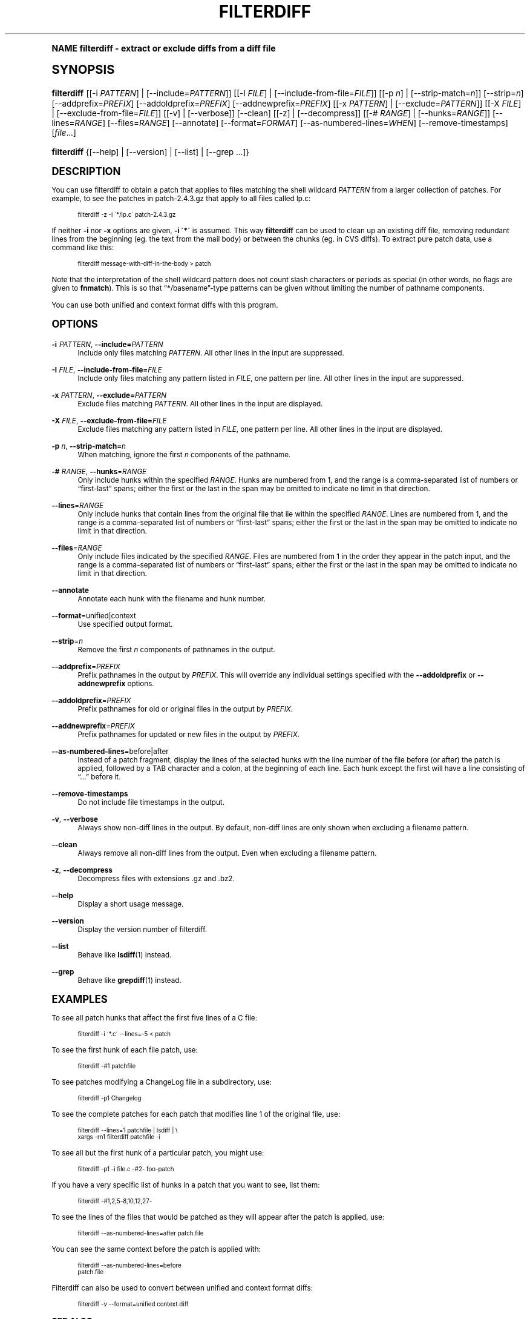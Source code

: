 .\"     Title: filterdiff
.\"    Author: 
.\" Generator: DocBook XSL Stylesheets v1.74.0 <http://docbook.sf.net/>
.\"      Date: 23 Jan 2009
.\"    Manual: Man pages
.\"    Source: patchutils
.\"  Language: English
.\"
.TH "FILTERDIFF" "1" "23 Jan 2009" "patchutils" "Man pages"
.\" -----------------------------------------------------------------
.\" * (re)Define some macros
.\" -----------------------------------------------------------------
.\" ~~~~~~~~~~~~~~~~~~~~~~~~~~~~~~~~~~~~~~~~~~~~~~~~~~~~~~~~~~~~~~~~~
.\" toupper - uppercase a string (locale-aware)
.\" ~~~~~~~~~~~~~~~~~~~~~~~~~~~~~~~~~~~~~~~~~~~~~~~~~~~~~~~~~~~~~~~~~
.de toupper
.tr aAbBcCdDeEfFgGhHiIjJkKlLmMnNoOpPqQrRsStTuUvVwWxXyYzZ
\\$*
.tr aabbccddeeffgghhiijjkkllmmnnooppqqrrssttuuvvwwxxyyzz
..
.\" ~~~~~~~~~~~~~~~~~~~~~~~~~~~~~~~~~~~~~~~~~~~~~~~~~~~~~~~~~~~~~~~~~
.\" SH-xref - format a cross-reference to an SH section
.\" ~~~~~~~~~~~~~~~~~~~~~~~~~~~~~~~~~~~~~~~~~~~~~~~~~~~~~~~~~~~~~~~~~
.de SH-xref
.ie n \{\
.\}
.toupper \\$*
.el \{\
\\$*
.\}
..
.\" ~~~~~~~~~~~~~~~~~~~~~~~~~~~~~~~~~~~~~~~~~~~~~~~~~~~~~~~~~~~~~~~~~
.\" SH - level-one heading that works better for non-TTY output
.\" ~~~~~~~~~~~~~~~~~~~~~~~~~~~~~~~~~~~~~~~~~~~~~~~~~~~~~~~~~~~~~~~~~
.de1 SH
.\" put an extra blank line of space above the head in non-TTY output
.if t \{\
.sp 1
.\}
.sp \\n[PD]u
.nr an-level 1
.set-an-margin
.nr an-prevailing-indent \\n[IN]
.fi
.in \\n[an-margin]u
.ti 0
.HTML-TAG ".NH \\n[an-level]"
.it 1 an-trap
.nr an-no-space-flag 1
.nr an-break-flag 1
\." make the size of the head bigger
.ps +3
.ft B
.ne (2v + 1u)
.ie n \{\
.\" if n (TTY output), use uppercase
.toupper \\$*
.\}
.el \{\
.nr an-break-flag 0
.\" if not n (not TTY), use normal case (not uppercase)
\\$1
.in \\n[an-margin]u
.ti 0
.\" if not n (not TTY), put a border/line under subheading
.sp -.6
\l'\n(.lu'
.\}
..
.\" ~~~~~~~~~~~~~~~~~~~~~~~~~~~~~~~~~~~~~~~~~~~~~~~~~~~~~~~~~~~~~~~~~
.\" SS - level-two heading that works better for non-TTY output
.\" ~~~~~~~~~~~~~~~~~~~~~~~~~~~~~~~~~~~~~~~~~~~~~~~~~~~~~~~~~~~~~~~~~
.de1 SS
.sp \\n[PD]u
.nr an-level 1
.set-an-margin
.nr an-prevailing-indent \\n[IN]
.fi
.in \\n[IN]u
.ti \\n[SN]u
.it 1 an-trap
.nr an-no-space-flag 1
.nr an-break-flag 1
.ps \\n[PS-SS]u
\." make the size of the head bigger
.ps +2
.ft B
.ne (2v + 1u)
.if \\n[.$] \&\\$*
..
.\" ~~~~~~~~~~~~~~~~~~~~~~~~~~~~~~~~~~~~~~~~~~~~~~~~~~~~~~~~~~~~~~~~~
.\" BB/BE - put background/screen (filled box) around block of text
.\" ~~~~~~~~~~~~~~~~~~~~~~~~~~~~~~~~~~~~~~~~~~~~~~~~~~~~~~~~~~~~~~~~~
.de BB
.if t \{\
.sp -.5
.br
.in +2n
.ll -2n
.gcolor red
.di BX
.\}
..
.de EB
.if t \{\
.if "\\$2"adjust-for-leading-newline" \{\
.sp -1
.\}
.br
.di
.in
.ll
.gcolor
.nr BW \\n(.lu-\\n(.i
.nr BH \\n(dn+.5v
.ne \\n(BHu+.5v
.ie "\\$2"adjust-for-leading-newline" \{\
\M[\\$1]\h'1n'\v'+.5v'\D'P \\n(BWu 0 0 \\n(BHu -\\n(BWu 0 0 -\\n(BHu'\M[]
.\}
.el \{\
\M[\\$1]\h'1n'\v'-.5v'\D'P \\n(BWu 0 0 \\n(BHu -\\n(BWu 0 0 -\\n(BHu'\M[]
.\}
.in 0
.sp -.5v
.nf
.BX
.in
.sp .5v
.fi
.\}
..
.\" ~~~~~~~~~~~~~~~~~~~~~~~~~~~~~~~~~~~~~~~~~~~~~~~~~~~~~~~~~~~~~~~~~
.\" BM/EM - put colored marker in margin next to block of text
.\" ~~~~~~~~~~~~~~~~~~~~~~~~~~~~~~~~~~~~~~~~~~~~~~~~~~~~~~~~~~~~~~~~~
.de BM
.if t \{\
.br
.ll -2n
.gcolor red
.di BX
.\}
..
.de EM
.if t \{\
.br
.di
.ll
.gcolor
.nr BH \\n(dn
.ne \\n(BHu
\M[\\$1]\D'P -.75n 0 0 \\n(BHu -(\\n[.i]u - \\n(INu - .75n) 0 0 -\\n(BHu'\M[]
.in 0
.nf
.BX
.in
.fi
.\}
..
.\" -----------------------------------------------------------------
.\" * set default formatting
.\" -----------------------------------------------------------------
.\" disable hyphenation
.nh
.\" disable justification (adjust text to left margin only)
.ad l
.\" -----------------------------------------------------------------
.\" * MAIN CONTENT STARTS HERE *
.\" -----------------------------------------------------------------
.SH "Name"
filterdiff \- extract or exclude diffs from a diff file
.SH "Synopsis"
.fam C
.HP \w'\fBfilterdiff\fR\ 'u
\fBfilterdiff\fR [[\-i\ \fIPATTERN\fR] | [\-\-include=\fIPATTERN\fR]] [[\-I\ \fIFILE\fR] | [\-\-include\-from\-file=\fIFILE\fR]] [[\-p\ \fIn\fR] | [\-\-strip\-match=\fIn\fR]] [\-\-strip=\fIn\fR] [\-\-addprefix=\fIPREFIX\fR] [\-\-addoldprefix=\fIPREFIX\fR] [\-\-addnewprefix=\fIPREFIX\fR] [[\-x\ \fIPATTERN\fR] | [\-\-exclude=\fIPATTERN\fR]] [[\-X\ \fIFILE\fR] | [\-\-exclude\-from\-file=\fIFILE\fR]] [[\-v] | [\-\-verbose]] [\-\-clean] [[\-z] | [\-\-decompress]] [[\-#\ \fIRANGE\fR] | [\-\-hunks=\fIRANGE\fR]] [\-\-lines=\fIRANGE\fR] [\-\-files=\fIRANGE\fR] [\-\-annotate] [\-\-format=\fIFORMAT\fR] [\-\-as\-numbered\-lines=\fIWHEN\fR] [\-\-remove\-timestamps] [\fIfile\fR...]
.fam
.fam C
.HP \w'\fBfilterdiff\fR\ 'u
\fBfilterdiff\fR {[\-\-help] | [\-\-version] | [\-\-list] | [\-\-grep\ \&.\&.\&.]}
.fam
.SH "Description"
.PP
You can use filterdiff to obtain a patch that applies to files matching the shell wildcard
\fIPATTERN\fR
from a larger collection of patches\&. For example, to see the patches in
\FCpatch\-2\&.4\&.3\&.gz\F[]
that apply to all files called
\FClp\&.c\F[]:
.sp
.if n \{\
.RS 4
.\}
.fam C
.ps -1
.nf
.BB lightgray
filterdiff \-z \-i \'*/lp\&.c\' patch\-2\&.4\&.3\&.gz
.EB lightgray
.fi
.fam
.ps +1
.if n \{\
.RE
.\}
.PP
If neither
\fB\-i\fR
nor
\fB\-x\fR
options are given,
\fB\-i \'*\'\fR
is assumed\&. This way
\fBfilterdiff\fR
can be used to clean up an existing diff file, removing redundant lines from the beginning (eg\&. the text from the mail body) or between the chunks (eg\&. in CVS diffs)\&. To extract pure patch data, use a command like this:
.sp
.if n \{\
.RS 4
.\}
.fam C
.ps -1
.nf
.BB lightgray
filterdiff message\-with\-diff\-in\-the\-body > patch
.EB lightgray
.fi
.fam
.ps +1
.if n \{\
.RE
.\}
.PP
Note that the interpretation of the shell wildcard pattern does not count slash characters or periods as special (in other words, no flags are given to
\fBfnmatch\fR)\&. This is so that
\(lq*/basename\(rq\-type patterns can be given without limiting the number of pathname components\&.
.PP
You can use both unified and context format diffs with this program\&.
.SH "Options"
.PP
\fB\-i\fR \fIPATTERN\fR, \fB\-\-include=\fR\fB\fIPATTERN\fR\fR
.RS 4
Include only files matching
\fIPATTERN\fR\&. All other lines in the input are suppressed\&.
.RE
.PP
\fB\-I\fR \fIFILE\fR, \fB\-\-include\-from\-file=\fR\fB\fIFILE\fR\fR
.RS 4
Include only files matching any pattern listed in
\fIFILE\fR, one pattern per line\&. All other lines in the input are suppressed\&.
.RE
.PP
\fB\-x\fR \fIPATTERN\fR, \fB\-\-exclude=\fR\fB\fIPATTERN\fR\fR
.RS 4
Exclude files matching
\fIPATTERN\fR\&. All other lines in the input are displayed\&.
.RE
.PP
\fB\-X\fR \fIFILE\fR, \fB\-\-exclude\-from\-file=\fR\fB\fIFILE\fR\fR
.RS 4
Exclude files matching any pattern listed in
\fIFILE\fR, one pattern per line\&. All other lines in the input are displayed\&.
.RE
.PP
\fB\-p\fR \fIn\fR, \fB\-\-strip\-match=\fR\fB\fIn\fR\fR
.RS 4
When matching, ignore the first
\fIn\fR
components of the pathname\&.
.RE
.PP
\fB\-#\fR \fIRANGE\fR, \fB\-\-hunks\fR=\fIRANGE\fR
.RS 4
Only include hunks within the specified
\fIRANGE\fR\&. Hunks are numbered from 1, and the range is a comma\-separated list of numbers or
\(lqfirst\-last\(rq
spans; either the first or the last in the span may be omitted to indicate no limit in that direction\&.
.RE
.PP
\fB\-\-lines\fR=\fIRANGE\fR
.RS 4
Only include hunks that contain lines from the original file that lie within the specified
\fIRANGE\fR\&. Lines are numbered from 1, and the range is a comma\-separated list of numbers or
\(lqfirst\-last\(rq
spans; either the first or the last in the span may be omitted to indicate no limit in that direction\&.
.RE
.PP
\fB\-\-files\fR=\fIRANGE\fR
.RS 4
Only include files indicated by the specified
\fIRANGE\fR\&. Files are numbered from 1 in the order they appear in the patch input, and the range is a comma\-separated list of numbers or
\(lqfirst\-last\(rq
spans; either the first or the last in the span may be omitted to indicate no limit in that direction\&.
.RE
.PP
\fB\-\-annotate\fR
.RS 4
Annotate each hunk with the filename and hunk number\&.
.RE
.PP
\fB\-\-format\fR=unified|context
.RS 4
Use specified output format\&.
.RE
.PP
\fB\-\-strip\fR=\fIn\fR
.RS 4
Remove the first
\fIn\fR
components of pathnames in the output\&.
.RE
.PP
\fB\-\-addprefix\fR=\fIPREFIX\fR
.RS 4
Prefix pathnames in the output by
\fIPREFIX\fR\&. This will override any individual settings specified with the
\fB\-\-addoldprefix\fR
or
\fB\-\-addnewprefix\fR
options\&.
.RE
.PP
\fB\-\-addoldprefix\fR=\fIPREFIX\fR
.RS 4
Prefix pathnames for old or original files in the output by
\fIPREFIX\fR\&.
.RE
.PP
\fB\-\-addnewprefix\fR=\fIPREFIX\fR
.RS 4
Prefix pathnames for updated or new files in the output by
\fIPREFIX\fR\&.
.RE
.PP
\fB\-\-as\-numbered\-lines\fR=before|after
.RS 4
Instead of a patch fragment, display the lines of the selected hunks with the line number of the file before (or after) the patch is applied, followed by a
TAB
character and a colon, at the beginning of each line\&. Each hunk except the first will have a line consisting of
\(lq\&.\&.\&.\(rq
before it\&.
.RE
.PP
\fB\-\-remove\-timestamps\fR
.RS 4
Do not include file timestamps in the output\&.
.RE
.PP
\fB\-v\fR, \fB\-\-verbose\fR
.RS 4
Always show non\-diff lines in the output\&. By default, non\-diff lines are only shown when excluding a filename pattern\&.
.RE
.PP
\fB\-\-clean\fR
.RS 4
Always remove all non\-diff lines from the output\&. Even when excluding a filename pattern\&.
.RE
.PP
\fB\-z\fR, \fB\-\-decompress\fR
.RS 4
Decompress files with extensions \&.gz and \&.bz2\&.
.RE
.PP
\fB\-\-help\fR
.RS 4
Display a short usage message\&.
.RE
.PP
\fB\-\-version\fR
.RS 4
Display the version number of filterdiff\&.
.RE
.PP
\fB\-\-list\fR
.RS 4
Behave like
\fBlsdiff\fR(1)
instead\&.
.RE
.PP
\fB\-\-grep\fR
.RS 4
Behave like
\fBgrepdiff\fR(1)
instead\&.
.RE
.SH "Examples"
.PP
To see all patch hunks that affect the first five lines of a C file:
.sp
.if n \{\
.RS 4
.\}
.fam C
.ps -1
.nf
.BB lightgray
filterdiff \-i \'*\&.c\' \-\-lines=\-5 < patch
.EB lightgray
.fi
.fam
.ps +1
.if n \{\
.RE
.\}
.PP
To see the first hunk of each file patch, use:
.sp
.if n \{\
.RS 4
.\}
.fam C
.ps -1
.nf
.BB lightgray
filterdiff \-#1 patchfile
.EB lightgray
.fi
.fam
.ps +1
.if n \{\
.RE
.\}
.PP
To see patches modifying a ChangeLog file in a subdirectory, use:
.sp
.if n \{\
.RS 4
.\}
.fam C
.ps -1
.nf
.BB lightgray
filterdiff \-p1 Changelog
.EB lightgray
.fi
.fam
.ps +1
.if n \{\
.RE
.\}
.PP
To see the complete patches for each patch that modifies line 1 of the original file, use:
.sp
.if n \{\
.RS 4
.\}
.fam C
.ps -1
.nf
.BB lightgray
filterdiff \-\-lines=1 patchfile | lsdiff | \e
  xargs \-rn1 filterdiff patchfile \-i
.EB lightgray
.fi
.fam
.ps +1
.if n \{\
.RE
.\}
.PP
To see all but the first hunk of a particular patch, you might use:
.sp
.if n \{\
.RS 4
.\}
.fam C
.ps -1
.nf
.BB lightgray
filterdiff \-p1 \-i file\&.c \-#2\- foo\-patch
.EB lightgray
.fi
.fam
.ps +1
.if n \{\
.RE
.\}
.PP
If you have a very specific list of hunks in a patch that you want to see, list them:
.sp
.if n \{\
.RS 4
.\}
.fam C
.ps -1
.nf
.BB lightgray
filterdiff \-#1,2,5\-8,10,12,27\-
.EB lightgray
.fi
.fam
.ps +1
.if n \{\
.RE
.\}
.PP
To see the lines of the files that would be patched as they will appear after the patch is applied, use:
.sp
.if n \{\
.RS 4
.\}
.fam C
.ps -1
.nf
.BB lightgray
filterdiff \-\-as\-numbered\-lines=after patch\&.file
.EB lightgray
.fi
.fam
.ps +1
.if n \{\
.RE
.\}
.PP
You can see the same context before the patch is applied with:
.sp
.if n \{\
.RS 4
.\}
.fam C
.ps -1
.nf
.BB lightgray
filterdiff \-\-as\-numbered\-lines=before
patch\&.file
.EB lightgray
.fi
.fam
.ps +1
.if n \{\
.RE
.\}
.PP
Filterdiff can also be used to convert between unified and context format diffs:
.sp
.if n \{\
.RS 4
.\}
.fam C
.ps -1
.nf
.BB lightgray
filterdiff \-v \-\-format=unified context\&.diff
.EB lightgray
.fi
.fam
.ps +1
.if n \{\
.RE
.\}
.SH "See also"
.PP
\fBlsdiff\fR(1),
\fBgrepdiff\fR(1)
.SH "Author"
.PP
\fBTim Waugh\fR <\&twaugh@redhat.com\&>
.RS 4
Package maintainer
.RE
